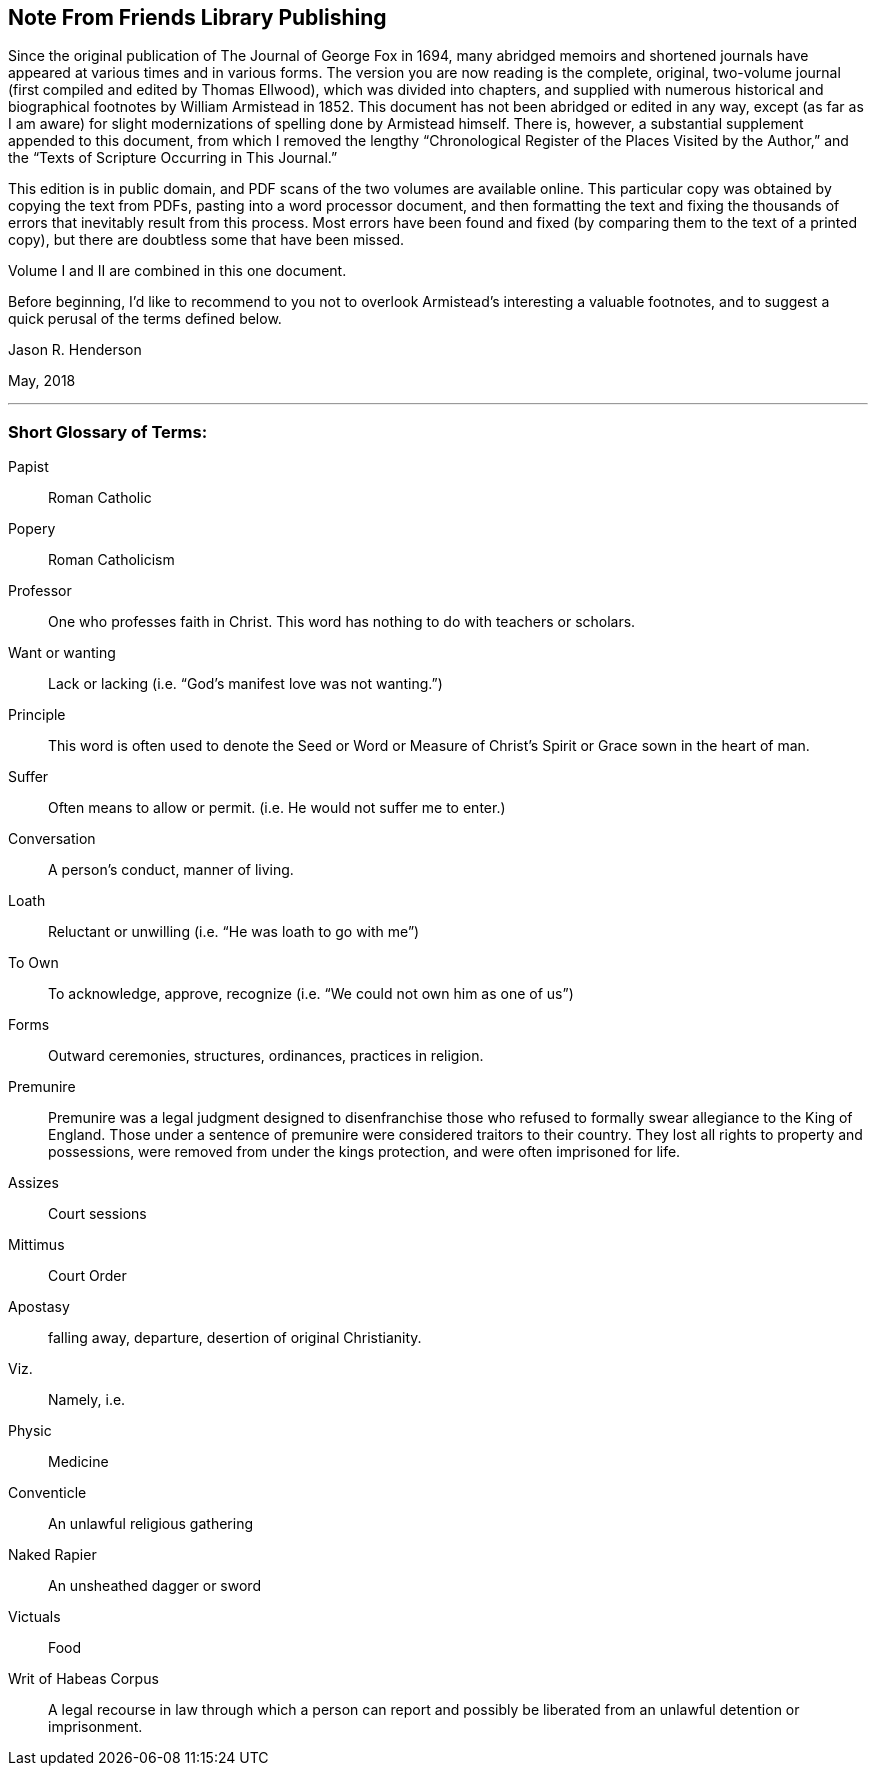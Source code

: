 == Note From Friends Library Publishing

Since the original publication of The Journal of George Fox in 1694,
many abridged memoirs and shortened journals have
appeared at various times and in various forms.
The version you are now reading is the complete, original,
two-volume journal (first compiled and edited by Thomas Ellwood),
which was divided into chapters,
and supplied with numerous historical and biographical footnotes by William
Armistead in 1852.
This document has not been abridged or edited in any way,
except (as far as I am aware) for slight modernizations
of spelling done by Armistead himself.
There is, however, a substantial supplement appended to this document,
from which I removed the lengthy
"`Chronological Register of the Places Visited by the Author,`"
and the "`Texts of Scripture Occurring in This Journal.`"

This edition is in public domain, and PDF scans of the two volumes are available online.
This particular copy was obtained by copying the text from PDFs,
pasting into a word processor document,
and then formatting the text and fixing the thousands
of errors that inevitably result from this process.
Most errors have been found and fixed (by comparing them to the text of a printed copy),
but there are doubtless some that have been missed.

Volume I and II are combined in this one document.

Before beginning,
I`'d like to recommend to you not to overlook
Armistead`'s interesting a valuable footnotes,
and to suggest a quick perusal of the terms defined below.

[.signed-section-signature]
Jason R. Henderson

[.signed-section-context-close]
May, 2018

[.asterism]
'''

[.blurb]
=== Short Glossary of Terms:

Papist::
Roman Catholic

Popery::
Roman Catholicism

Professor::
One who professes faith in Christ.
This word has nothing to do with teachers or scholars.

Want or wanting::
Lack or lacking (i.e. "`God`'s manifest love was not wanting.`")

Principle::
This word is often used to denote the Seed or Word or
Measure of Christ`'s Spirit or Grace sown in the heart of man.

Suffer::
Often means to allow or permit.
(i.e. He would not suffer me to enter.)

Conversation::
A person`'s conduct, manner of living.

Loath::
Reluctant or unwilling (i.e. "`He was loath to go with me`")

To Own::
To acknowledge, approve, recognize (i.e. "`We could not own him as one of us`")

Forms::
Outward ceremonies, structures, ordinances, practices in religion.

Premunire::
Premunire was a legal judgment designed to disenfranchise
those who refused to formally swear allegiance to the King of England.
Those under a sentence of premunire were considered traitors to their country.
They lost all rights to property and possessions,
were removed from under the kings protection, and were often imprisoned for life.

Assizes::
Court sessions

Mittimus::
Court Order

Apostasy::
falling away, departure, desertion of original Christianity.

Viz.::
Namely, i.e.

Physic::
Medicine

Conventicle::
An unlawful religious gathering

Naked Rapier::
An unsheathed dagger or sword

Victuals::
Food

Writ of Habeas Corpus::
A legal recourse in law through which a person can
report and possibly be liberated from an unlawful detention or imprisonment.
